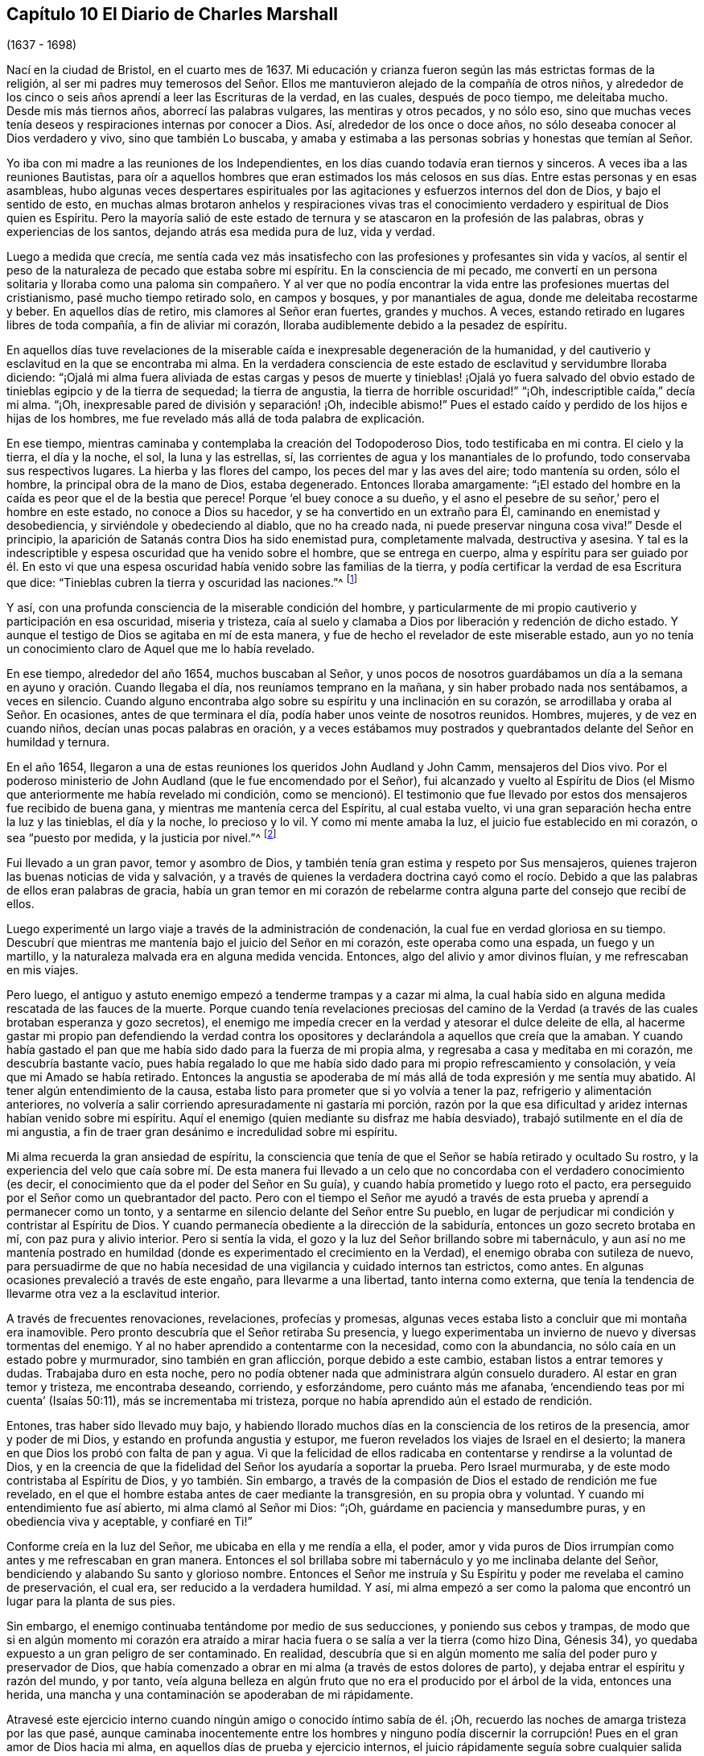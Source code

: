 == Capítulo 10 El Diario de Charles Marshall

[.chapter-subtitle--blurb]
(1637 - 1698)

Nací en la ciudad de Bristol, en el cuarto mes de 1637.
Mi educación y crianza fueron según las más estrictas formas de la religión,
al ser mi padres muy temerosos del Señor. Ellos me
mantuvieron alejado de la compañía de otros niños,
y alrededor de los cinco o seis años aprendí a leer las Escrituras de la verdad,
en las cuales, después de poco tiempo, me deleitaba mucho.
Desde mis más tiernos años, aborrecí las palabras vulgares, las mentiras y otros pecados,
y no sólo eso,
sino que muchas veces tenía deseos y respiraciones internas por conocer a Dios.
Así, alrededor de los once o doce años, no sólo deseaba conocer al Dios verdadero y vivo,
sino que también Lo buscaba,
y amaba y estimaba a las personas sobrias y honestas que temían al Señor.

Yo iba con mi madre a las reuniones de los Independientes,
en los días cuando todavía eran tiernos y sinceros.
A veces iba a las reuniones Bautistas,
para oír a aquellos hombres que eran estimados los más celosos
en sus días. Entre estas personas y en esas asambleas,
hubo algunas veces despertares espirituales por las
agitaciones y esfuerzos internos del don de Dios,
y bajo el sentido de esto,
en muchas almas brotaron anhelos y respiraciones vivas tras el
conocimiento verdadero y espiritual de Dios quien es Espíritu.
Pero la mayoría salió de este estado de ternura y
se atascaron en la profesión de las palabras,
obras y experiencias de los santos, dejando atrás esa medida pura de luz, vida y verdad.

Luego a medida que crecía,
me sentía cada vez más insatisfecho con las profesiones y profesantes sin vida y vacíos,
al sentir el peso de la naturaleza de pecado que estaba sobre mi espíritu.
En la consciencia de mi pecado,
me convertí en un persona solitaria y lloraba como una paloma sin compañero.
Y al ver que no podía encontrar la vida entre las profesiones muertas del cristianismo,
pasé mucho tiempo retirado solo, en campos y bosques, y por manantiales de agua,
donde me deleitaba recostarme y beber.
En aquellos días de retiro, mis clamores al Señor eran fuertes, grandes y muchos.
A veces, estando retirado en lugares libres de toda compañía,
a fin de aliviar mi corazón, lloraba audiblemente debido a la pesadez de espíritu.

En aquellos días tuve revelaciones de la miserable
caída e inexpresable degeneración de la humanidad,
y del cautiverio y esclavitud en la que se encontraba mi alma.
En la verdadera consciencia de este estado de esclavitud y servidumbre lloraba diciendo:
"`¡Ojalá mi alma fuera aliviada de estas cargas y pesos de muerte y tinieblas! ¡Ojalá
yo fuera salvado del obvio estado de tinieblas egipcio y de la tierra de sequedad;
la tierra de angustia, la tierra de horrible oscuridad!`" "`¡Oh,
indescriptible caída,`" decía mi alma.
"`¡Oh, inexpresable pared de división y separación! ¡Oh, indecible abismo!`"
Pues el estado caído y perdido de los hijos e hijas de los hombres,
me fue revelado más allá de toda palabra de explicación.

En ese tiempo, mientras caminaba y contemplaba la creación del Todopoderoso Dios,
todo testificaba en mi contra.
El cielo y la tierra, el día y la noche, el sol, la luna y las estrellas, sí,
las corrientes de agua y los manantiales de lo profundo,
todo conservaba sus respectivos lugares.
La hierba y las flores del campo, los peces del mar y las aves del aire;
todo mantenía su orden, sólo el hombre, la principal obra de la mano de Dios,
estaba degenerado.
Entonces lloraba amargamente:
"`¡El estado del hombre en la caída es peor que el de la bestia que perece!
Porque '`el buey conoce a su dueño,
y el asno el pesebre de su señor,`' pero el hombre en este estado,
no conoce a Dios su hacedor, y se ha convertido en un extraño para Él,
caminando en enemistad y desobediencia, y sirviéndole y obedeciendo al diablo,
que no ha creado nada, ni puede preservar ninguna cosa viva!`"
Desde el principio, la aparición de Satanás contra Dios ha sido enemistad pura,
completamente malvada, destructiva y asesina.
Y tal es la indescriptible y espesa oscuridad que ha venido sobre el hombre,
que se entrega en cuerpo,
alma y espíritu para ser guiado por él. En esto vi que una
espesa oscuridad había venido sobre las familias de la tierra,
y podía certificar la verdad de esa Escritura que dice:
"`Tinieblas cubren la tierra y oscuridad las naciones.`"^
footnote:[Isaías 60:2]

Y así, con una profunda consciencia de la miserable condición del hombre,
y particularmente de mi propio cautiverio y participación en esa oscuridad,
miseria y tristeza,
caía al suelo y clamaba a Dios por liberación y redención de dicho estado.
Y aunque el testigo de Dios se agitaba en mí de esta manera,
y fue de hecho el revelador de este miserable estado,
aun yo no tenía un conocimiento claro de Aquel que me lo había revelado.

En ese tiempo, alrededor del año 1654, muchos buscaban al Señor,
y unos pocos de nosotros guardábamos un día a la
semana en ayuno y oración. Cuando llegaba el día,
nos reuníamos temprano en la mañana, y sin haber probado nada nos sentábamos,
a veces en silencio.
Cuando alguno encontraba algo sobre su espíritu y una inclinación en su corazón,
se arrodillaba y oraba al Señor. En ocasiones, antes de que terminara el día,
podía haber unos veinte de nosotros reunidos.
Hombres, mujeres, y de vez en cuando niños, decían unas pocas palabras en oración,
y a veces estábamos muy postrados y quebrantados delante del Señor en humildad y ternura.

En el año 1654, llegaron a una de estas reuniones los queridos John Audland y John Camm,
mensajeros del Dios vivo.
Por el poderoso ministerio de John Audland (que le fue encomendado por el Señor),
fui alcanzado y vuelto al Espíritu de Dios (el Mismo
que anteriormente me había revelado mi condición,
como se mencionó). El testimonio que fue llevado
por estos dos mensajeros fue recibido de buena gana,
y mientras me mantenía cerca del Espíritu, al cual estaba vuelto,
vi una gran separación hecha entre la luz y las tinieblas, el día y la noche,
lo precioso y lo vil.
Y como mi mente amaba la luz, el juicio fue establecido en mi corazón,
o sea "`puesto por medida, y la justicia por nivel.`"^
footnote:[Isaías 28:17 LBLA]

Fui llevado a un gran pavor, temor y asombro de Dios,
y también tenía gran estima y respeto por Sus mensajeros,
quienes trajeron las buenas noticias de vida y salvación,
y a través de quienes la verdadera doctrina cayó como el rocío.
Debido a que las palabras de ellos eran palabras de gracia,
había un gran temor en mi corazón de rebelarme contra
alguna parte del consejo que recibí de ellos.

Luego experimenté un largo viaje a través de la administración de condenación,
la cual fue en verdad gloriosa en su tiempo.
Descubrí que mientras me mantenía bajo el juicio del Señor en mi corazón,
este operaba como una espada, un fuego y un martillo,
y la naturaleza malvada era en alguna medida vencida.
Entonces, algo del alivio y amor divinos fluían, y me refrescaban en mis viajes.

Pero luego, el antiguo y astuto enemigo empezó a tenderme trampas y a cazar mi alma,
la cual había sido en alguna medida rescatada de las fauces de la muerte.
Porque cuando tenía revelaciones preciosas del camino de la Verdad
(a través de las cuales brotaban esperanza y gozo secretos),
el enemigo me impedía crecer en la verdad y atesorar el dulce deleite de ella,
al hacerme gastar mi propio pan defendiendo la verdad contra los
opositores y declarándola a aquellos que creía que la amaban.
Y cuando había gastado el pan que me había sido dado para la fuerza de mi propia alma,
y regresaba a casa y meditaba en mi corazón, me descubría bastante vacío,
pues había regalado lo que me había sido dado para mi propio refrescamiento y consolación,
y veía que mi Amado se había retirado.
Entonces la angustia se apoderaba de mí más allá de toda expresión y me sentía muy abatido.
Al tener algún entendimiento de la causa,
estaba listo para prometer que si yo volvía a tener la paz,
refrigerio y alimentación anteriores,
no volvería a salir corriendo apresuradamente ni gastaría mi porción,
razón por la que esa dificultad y aridez internas habían venido sobre mi espíritu.
Aquí el enemigo (quien mediante su disfraz me había desviado),
trabajó sutilmente en el día de mi angustia,
a fin de traer gran desánimo e incredulidad sobre mi espíritu.

Mi alma recuerda la gran ansiedad de espíritu,
la consciencia que tenía de que el Señor se había retirado y ocultado Su rostro,
y la experiencia del velo que caía sobre mí. De esta manera fui llevado
a un celo que no concordaba con el verdadero conocimiento (es decir,
el conocimiento que da el poder del Señor en Su guía),
y cuando había prometido y luego roto el pacto,
era perseguido por el Señor como un quebrantador del pacto.
Pero con el tiempo el Señor me ayudó a través de
esta prueba y aprendí a permanecer como un tonto,
y a sentarme en silencio delante del Señor entre Su pueblo,
en lugar de perjudicar mi condición y contristar al Espíritu de Dios.
Y cuando permanecía obediente a la dirección de la sabiduría,
entonces un gozo secreto brotaba en mí, con paz pura y alivio interior.
Pero si sentía la vida, el gozo y la luz del Señor brillando sobre mi tabernáculo,
y aun así no me mantenía postrado en humildad (donde
es experimentado el crecimiento en la Verdad),
el enemigo obraba con sutileza de nuevo,
para persuadirme de que no había necesidad de una
vigilancia y cuidado internos tan estrictos,
como antes.
En algunas ocasiones prevaleció a través de este engaño, para llevarme a una libertad,
tanto interna como externa,
que tenía la tendencia de llevarme otra vez a la esclavitud interior.

A través de frecuentes renovaciones, revelaciones, profecías y promesas,
algunas veces estaba listo a concluir que mi montaña era inamovible.
Pero pronto descubría que el Señor retiraba Su presencia,
y luego experimentaba un invierno de nuevo y diversas tormentas del enemigo.
Y al no haber aprendido a contentarme con la necesidad, como con la abundancia,
no sólo caía en un estado pobre y murmurador, sino también en gran aflicción,
porque debido a este cambio, estaban listos a entrar temores y dudas.
Trabajaba duro en esta noche,
pero no podía obtener nada que administrara algún consuelo duradero.
Al estar en gran temor y tristeza, me encontraba deseando, corriendo, y esforzándome,
pero cuánto más me afanaba, '`encendiendo teas por mi cuenta`' (Isaías 50:11),
más se incrementaba mi tristeza, porque no había aprendido aún el estado de rendición.

Entones, tras haber sido llevado muy bajo,
y habiendo llorado muchos días en la consciencia de los retiros de la presencia,
amor y poder de mi Dios, y estando en profunda angustia y estupor,
me fueron revelados los viajes de Israel en el desierto;
la manera en que Dios los probó con falta de pan y agua.
Vi que la felicidad de ellos radicaba en contentarse y rendirse a la voluntad de Dios,
y en la creencia de que la fidelidad del Señor los ayudaría a soportar la prueba.
Pero Israel murmuraba, y de este modo contristaba al Espíritu de Dios,
y yo también. Sin embargo,
a través de la compasión de Dios el estado de rendición me fue revelado,
en el que el hombre estaba antes de caer mediante la transgresión,
en su propia obra y voluntad.
Y cuando mi entendimiento fue así abierto, mi alma clamó al Señor mi Dios: "`¡Oh,
guárdame en paciencia y mansedumbre puras, y en obediencia viva y aceptable,
y confiaré en Ti!`"

Conforme creía en la luz del Señor, me ubicaba en ella y me rendía a ella, el poder,
amor y vida puros de Dios irrumpían como antes y me refrescaban en gran manera.
Entonces el sol brillaba sobre mi tabernáculo y yo me inclinaba delante del Señor,
bendiciendo y alabando Su santo y glorioso nombre.
Entonces el Señor me instruía y Su Espíritu y poder me revelaba el camino de preservación,
el cual era, ser reducido a la verdadera humildad.
Y así,
mi alma empezó a ser como la paloma que encontró un lugar para la planta de sus pies.

Sin embargo, el enemigo continuaba tentándome por medio de sus seducciones,
y poniendo sus cebos y trampas,
de modo que si en algún momento mi corazón era atraído a mirar
hacia fuera o se salía a ver la tierra (como hizo Dina,
Génesis 34), yo quedaba expuesto a un gran peligro de ser contaminado.
En realidad,
descubría que si en algún momento me salía del poder puro y preservador de Dios,
que había comenzado a obrar en mi alma (a través de estos dolores de parto),
y dejaba entrar el espíritu y razón del mundo, y por tanto,
veía alguna belleza en algún fruto que no era el producido por el árbol de la vida,
entonces una herida, una mancha y una contaminación se apoderaban de mi rápidamente.

Atravesé este ejercicio interno cuando ningún amigo o conocido íntimo sabía de él. ¡Oh,
recuerdo las noches de amarga tristeza por las que pasé,
aunque caminaba inocentemente entre los hombres y ninguno podía discernir
la corrupción! Pues en el gran amor de Dios hacia mi alma,
en aquellos días de prueba y ejercicio internos,
el juicio rápidamente seguía sobre cualquier salida de mi mente.

Pero mientras me mantenía vuelto hacia el Señor y recto de corazón,
y no me unía a ninguna iniquidad,
encontraba al Señor a mano en muchas pruebas que
sucedían en nuestra ciudad y en otros lugares,
incluso durante la obra del poder de las tinieblas en James Nayler,
y la salida de John Perrot y otros.^
footnote:[James Nayler y John Perrot fueron prominentes
ministros entre los primeros cuáquero,
que se salieron al error e imaginación,
y trajeron sobre la joven Sociedad una medida de división y desgracia.
Nayler abiertamente confesó su error,
se arrepintió públicamente en multitud de ocasiones,
y fue restaurado a la Sociedad de Amigos antes de su muerte en 1660.
Al parecer, Perrot emigró a Barbados, donde él y sus opiniones terminaron en descrédito.]
Dios me dejó ver (siendo entonces un joven muchacho) a través
de todas esas obras y sutiles disfraces del enemigo,
y me preservó mediante una mano secreta.
No siento dejar mucho por escrito sobre esos tiempos difíciles.
Esas cosas son conocidas por el Señor, junto con las causas y los fines,
y Su permiso y libertad otorgada al enemigo.

Dios ha deseado mantener postrado a Su pueblo en cada generación,
y mediante Su poder ha golpeado secretamente todo
lo que tiene una tendencia a robarle Su honor.
Él se deleita en el humilde y mora con el quebrantado y contrito de espíritu.
En este estado de postración, se encuentra nuestra seguridad y preservación en esta edad,
y en todas las edades sucesivas.
A través de estos ejercicios (de los que he dado un indicio) he aprendido,
que desde el inicio mismo de la obra de restauración y redención en cada individuo,
la preservación de todos se encuentra en que nos retiremos internamente hacia Dios,
en que nos mantengamos muy humillados (en el puro temor, asombro y pavor del Señor),
y en que palpemos en pos de Su poder redentor y preservador
del alma que vivifica y aviva.
En la medida que habitemos aquí, eso nos mantiene vivos en su propia naturaleza pura,
sobre el mundo y sobre su espíritu y corrupción.

Estoy persuadido en mi espíritu, más allá de las palabras,
de las potentes obras del enemigo en las generaciones de la humanidad para lograr su fin,
a saber: Después de que el Señor Dios Todopoderoso ha aparecido en alguna época,
en el libre derramamiento de Su amor,
surgimiento de Su poder y extensión de Su brazo para restaurar al hombre en pacto con Él,
el enemigo ha aparecido luego, con todo su poder y sutileza,
para gradual y secretamente socavar y frustrar la obra de Dios.
Su gran propósito ha sido, por medio de diferentes trampas,
arrastrar a las personas visitadas a una disminución de su aprecio del poder,
aparición y manifestación de Dios en sus días,
y sacar sus mentes (mediante sus múltiples disfraces) hacia una estima,
ya sea de la manifestación que ha sucedido o de la que puede estar por venir.
Esto saca a la mente del debido respeto por la _presente_ manifestación,
la única que puede obrar el bienestar eterno de la criatura.
Este fue el caso de aquellos a quienes se les dijo: "`¡Oh, si también tú conocieses,
a lo menos en este tu día, lo que es para tu paz!`"
Esto lo he aprendido del Señor, y por tanto lo dejo,
tanto a los Amigos a quienes pueda llegar en esta época,
como al pueblo de Dios en las siguientes generaciones del mundo.

Después de casi dieciséis años de viaje en el espíritu, en el año 1670,
a mis treinta y tres años,
el Dios Todopoderoso me levantó por medio de Su poder que
había estado obrando en mi corazón por muchos años,
a predicar el evangelio eterno de vida y salvación. Entonces empezó un nuevo ejercicio,
ya que el enemigo me tentó a resistir al Señor,
a mirar mi propia debilidad de cuerpo y espíritu,
y mi insuficiencia para una obra tan grande.
Tal era la fuerza del enemigo en mi alma,
que si el Señor Dios (en Su indescriptible amor) no hubiera estado conmigo,
no me hubiera sostenido, ni me hubiera ayudado,
habría perecido después de todo por la desobediencia.
Porque cuando el poder de Dios cayó sobre mí,
y me fue requerido que dijera unas pocas palabras
en las asambleas del pueblo del Señor en Bristol,
me asaltaron muchos razonamientos, a saber:
Que estas eran personas sabias y que no podía agregarles nada a ellas;
que yo podría dañar mi propia condición;
que las imaginaciones podrían ser la base real de tales demandas;
que muchos hombres sabios me verían como un muchacho presuntuoso y me juzgarían; etc.
Así razoné muchas veces durante las reuniones, hasta que me sentía muy angustiado,
y cuando las reuniones terminaban (en las que había sido desobediente),
mi carga era insoportable.
¡Oh, entonces estaba listo a pactar con el Señor,
que si yo sentía las demandas de Su poder de nuevo,
fielmente me rendiría en obediencia a Él! Pero cuando era probado otra vez,
la misma mente rebelde era movida por el poder del enemigo.

Entonces el Señor retiró el movimiento y sentido de Su poder,
y todo refrescamiento con él, y escondió Su rostro de mí. Fui dejado en gran pena,
sintiendo que otros se alimentaban del pan de vida
en nuestras reuniones y sacaban el agua de vida,
pero mi alma salía vacía, con grandes barrotes sobre ella,
encerrándola (por decirlo así) bajo tinieblas.
Yo experimentaba el disgusto del Señor y estaba doblegado en gran angustia.
Y mi alma clamaba al Señor que me probara otra vez e irrumpiera con Su poder,
y que me diera un claro conocimiento de Sus demandas,
y yo lo obedecería. Entonces el Señor Dios de vida oyó mi
clamor de nuevo y abrió mi corazón que se encontraba cerrado.
Y cuando comencé a sentir el poder de Dios moverse en mi hombre interior,
por un lado me alegré, pero por otro me entristecí,
al temer que yo fuera rebelde otra vez.

En efecto, fue tan difícil para mí abrir mi boca en aquellas reuniones de Bristol,
que si el Señor no hubiera manifestado Su poder en mi corazón
como vino nuevo en una vasija que necesitaba respiradero,
y no hubiera abierto paso con Su poder en muchas ocasiones, yo habría perecido.
Pero el Señor tenía en cuenta mi estado y conocía también el estado
de las personas entre las que yo me reunía. Y cuando,
por el gran amor y poder de mi Dios, yo finalmente superé la prueba,
entonces las trampas del enemigo quedaron expuestas,
por lo que mi alma alabó al Señor Dios de mi vida.
En verdad he sido, y sigo siendo,
quebrantado a menudo en la consciencia de Su bondad
hacia mí cuando no era más que un niño,
no, cuando no era más que un gusano.
¡En este tiempo, en el verdadero sentido y fresco recuerdo de Tu amor, bendigo,
magnifico y exalto Tu nombre, oh, Señor. En verdad, Tú eres Dios y haces bien,
y eres digno de todo temor, obediencia, reverencia y honor por los siglos de los siglos!

Después de que (a través de la bondad,
amor y poder de Dios) obtuve alguna medida de dominio sobre lo que me estorbaba,
fielmente le rendí a mi Dios mi libertad, posesiones, relaciones y todo,
y fui llevado a las asambleas del pueblo del Señor
en la ciudad de Bristol y lugares adyacentes.
Conforme me rendía en obediencia, encontraba que mi camino había sido hecho más fácil,
y veía al enemigo (que se esforzaba por estorbarme) más y más conquistado.
En el año 1670, recibí la siguiente comisión de Dios:
"`Recorre la nación y visita Mi semilla sedienta y herida,
la que engendré entre Mi pueblo el día de su primera tierna visitación. Proclama Mi
año aceptable y el día de la perfecta liberación de Mi semilla sedienta y herida,
y también, el día de venganza que viene sobre todos los que la han herido,
ya sea entre Mi pueblo o en el mundo.`"
Entones clamé al Señor diciendo: "`¿Cómo visitaré a Tu pueblo en estos tiempos,
cuando la vara de los malvados está sobre sus espaldas,
y cuando los hombres en casi todo lugar se esfuerzan por
medio de la violencia a dispersar las asambleas de Tu pueblo?
¿Cómo me reuniré con ellos?`"
Y el Señor dijo: "`Ve, Yo prosperaré tu camino,
y la prueba presente sobre Mi pueblo será como una nube matutina,
y seré para ellos como tierno rocío a lo largo de la tierra.`"
Entonces, me incliné delante del Señor y viajé en obediencia a Su mandamiento,
y desde el final del mes décimo de 1670, hasta el 20 del décimo segundo mes de 1672,
estuve en unas cuatrocientas reuniones.^
footnote:[Durante este largo viaje al servicio del evangelio,
Charles Marshall visitó la mayor parte de Inglaterra y estuvo varias veces en Londres.
Una vez, durante una breve estadía en su casa,
se enfermó tanto que casi todos se desesperaron por su vida.
En otra ocasión, experimentó una aflicción muy dolorosa por la muerte de su hijo.]

Muchos fueron convencidos en mis viajes, las bocas de los opositores fueron detenidas,
y el Espíritu de Dios cayó sobre varios que ahora
tienen un testimonio que dar de Su nombre.
Varias veces estuve muy debilitado en mi cuerpo, incluso, al borde de la muerte.
Sin embargo, mi Dios Todopoderoso, en amorosa bondad,
me levantó de nuevo de manera maravillosa, particularmente en dos ocasiones.
Grandes fueron las pruebas, penas, dificultades y peligros por los que pasé,
tanto internos como externos, que sólo mi Dios Todopoderoso conoce,
y grandes fueron Sus liberaciones de muchas maneras.
En una ocasión, cuando estaba en Lancashire, cerca de la casa de Margarita Fox,
fui maravillosamente preservado junto con otras cuatro personas.
Nosotros habíamos bajado a la orilla del mar para cruzar las arenas,
y dos personas que vivían al otro lado nos informaron que podíamos ir seguros;
nada parecía contradecir lo dicho.
Pero cuando yo intenté ir, fui detenido en mi mente,
y después de esperar en el Señor un momento, me fue claramente prohibido hacerlo.
Me fue mostrado que si alguno intentaba continuar en ese momento,
ciertamente perecería. Esto me hizo obstaculizar la salida de los pasajeros,
y aproximadamente una hora después el mar se desbordó,
así que si nosotros hubiéramos ido, con toda probabilidad habríamos muerto.
Cuando algunos que estaban ahí vieron esto,
fueron grandemente enternecidos y magnificaron el nombre del Señor.

[.offset]
En la visita a la ciudad de Londres dejé un pequeño documento,
una copia del cual escribo a continuación:

[.embedded-content-document.address]
--

Una advertencia a todas las personas que han inclinado
su oído a la declaración de la Verdad,
pero no la han recibido en el amor de ella.
Una advertencia a los que están convencidos de la Verdad,
pero no se han sujetado a ella en obediencia pura y viva.
Una advertencia a todos los que han comenzado en
el Espíritu y dirigido sus rostros a Sión,
para que no regresen a Egipto (espiritualmente así llamado),
ni se sienten a lo largo del camino.

El terrible Día de venganza de Dios es proclamado,
en el que todos los profesantes del cristianismo y sus profesiones serán probados.
La era será completamente limpiada, el trigo aventado, el oro probado,
y el Día de Dios vendrá sobre todas las imágenes y semejanzas.
En realidad, se hollará todo lo que se haya levantado sin el poder antiguo y eterno.
Habrá un día de calamidad, miseria,
asombro y angustia sobre los habitantes de la ciudad de Londres,
y de dolor sobre la nación de Inglaterra; y después de este, a lo largo de las naciones,
un día de reunión de los esparcidos de Israel y de los dispersos de Jacob.

--

En el nombre y autoridad del Dios Todopoderoso,
también descargué mi consciencia en la ciudad de Bristol,
y no retuve nada del consejo del Señor para ellos.
Sino que en el poder y demostración de Su Espíritu, y con toda claridad,
prediqué la Verdad como está en Jesús,
manifestando las muchas trampas del enemigo que acompañan a los Amigos de esa ciudad.
Estoy limpio de la sangre de los habitantes de esa
ciudad y de todos los que profesan la Verdad en ella;
y estoy seguro de que un día de profunda prueba vendrá sobre muchos de sus habitantes.
Así como fue mi testimonio en la ciudad de Londres, fue en la ciudad de Bristol.

En mis viajes por la tierra, se hicieron muchos intentos de encarcelarme,
pero el Señor estaba conmigo y Su palabra era como un fuego en mis huesos,
"`recorre la tierra.`"
En verdad,
el Señor me ayudó en la batalla espiritual contra el enemigo de las almas de los hombres.
En ese tiempo, se promulgaron leyes contra todo disidente,^
footnote:[Eran disidentes los que no se conformaban a las doctrinas,
creencias o prácticas de la iglesia de Inglaterra.]
y se les dio autoridad a los magistrados de multar con veinte libras
al propietario de cualquier casa donde se realizara una reunión,
junto con veinte libras por el predicador y cinco chelines por cada oyente.
Y el que informaba al magisterio de alguna de estas reuniones,
recibía una tercera parte de la multa.
Sin embargo, aunque este fue un tiempo de dolorosa persecución a lo largo de la nación,
en mi paso a través de las ciudades, pueblos y todos los condados de Inglaterra,
no se le permitió a ningún hombre que pusiera sus manos sobre mí, ni detuviera mi camino;
ningún hombre, que yo sepa,
perdió cinco libras por mi causa en toda la nación. Dejo esto a la posteridad,
no para gloria del yo, sino para magnificar y exaltar el santo poder del Señor,
y para que muchos viajeros que todavía están por levantarse,
sean refrescados y confíen en el Señor Jehová, en quien está la fuerza eterna.
Aunque Él nos llama a cosas difíciles, no es un Maestro duro,
porque Él da poder a todo el que cree y confía en Él,
cuyo brazo derecho de salvación ha hecho cosas gloriosas
en nuestro día. ¡A Él sean dadas eternas alabanzas,
honor, santa acción de gracias y reconocimiento por los siglos de los siglos!

Después de esto no viajé tan continuamente,
ni guardé un registro de muchas cosas y liberaciones
notables que me encontré en mis viajes.
Pero esto lo puedo decir con toda certeza y en la presencia de mi Dios,
que Él abrió la puerta de los corazones de las personas tan eficazmente,
que creo que miles recibieron la Palabra de vida y muchos
fueron añadidos a la iglesia en diversos lugares.
Se establecieron algunas reuniones donde nunca había habido un Amigo antes.
En un lugar, toda una reunión fue convencida a la vez,
y nunca oí que alguno de ellos se volviera,
sino que todos permanecieron fieles al Señor. La ternura
que he visto en muchos lugares a lo largo de la tierra,
y las lluvias de vida que han descendido sobre la plantación del Señor,
están más allá de toda expresión. Muchos que habían apostatado y se habían desviado,
fueron eficazmente alcanzados y nuevamente traídos de vuelta.
Por tanto, puedo verdaderamente decir que el Señor estaba conmigo y que me abrió camino,
según Su palabra para mí antes de que yo saliera.

Yo continué obrando hasta que John Story y John Wilkinson, junto con sus seguidores,
se opusieron al orden y disciplina que fueron establecidos
entonces en las iglesias de Cristo.
Esta oposición se llevó a cabo bajo el engañoso pretexto
de defender la libertad de consciencia,
pero su verdadero origen estaba en un indebido deseo de libertad en la carne,
y en un espíritu miedoso y perezoso que se volvió del poder del Señor,
y de la dependencia diaria en su fresco surgimiento y vivificación. Estos hombres buscaron
retener el ministerio de la parte doctrinal de la Verdad en un espíritu seco y muerto,
mientras se esforzaban por destruir nuestras reuniones mensuales, trimestrales y anuales,
y las reuniones de mujeres, llamándolas "`formas`" e "`ídolos,`" cuando en realidad,
era el mismo poder y sabiduría divinos los que nos reunían para ser un pueblo,
y causaron la creación y establecimiento de un buen orden y disciplina entre nosotros.

Grande fue el viaje y obra de nuestro anciano y honorable Amigo, George Fox,
en este importante asunto, en la primera aparición de la Verdad en esta era.
Varios otros hermanos también fueron profundamente
inspirados a establecer reuniones en dicho buen orden,
y hallamos que el Señor estaba con nosotros en nuestra obra y servicio.
El poder del Señor había obrado poderosamente para establecernos en un buen orden,
a fin de que apareciéramos al mundo guiados por Su sabiduría,
al ser hallados en una forma de piedad que surgía de Su poder interno en el alma.

Pero el enemigo, que deseaba que fuéramos un pueblo en confusión,
y Babel en lugar de Sión,
obró en la sabiduría terrenal y sensual de algunos hombres de espíritu descuidado,
que habían perdido su sentido de las guías del Todopoderoso.
Estos fueron conducidos a la falsa imaginación,
de que nosotros íbamos a desviarnos de la guía interna del Espíritu de Dios,
al establecimiento de formas externas como otros grupos religiosos,
dejando así la luz de Jesucristo,
la cual debía ser la guía de cada hombre en la fe y en la práctica.
En seguida ellos se esforzaron, con todas sus fuerzas,
por derribar y arruinar las reuniones antes mencionadas,
alegando que "`una imposición en la consciencia`" era la causa de su separación,
cuando en realidad su oposición había surgido del
poder de las tinieblas que obraba en ellos,
por lo que perdieron su luz y llevaron a muchos a su errores.

Este espíritu llevó gran aflicción y dolor sobre algunos,
al comienzo de sus obras en Westmoreland, Bristol, Wiltshire,
Gloucestershire y muchos otros lugares.
Grandes fueron los desórdenes que causó en Bristol y Wiltshire, debido a lo cual,
el Señor me movió (junto con otros fieles hermanos) a hacer
guerra contra ese espíritu en Su nombre y poder.
Así, con gran esfuerzo, lágrimas y angustia de espíritu, por varios años seguidos,
corrimos entre los vivos y los muertos en esos condados.
Puedo decir en la verdad,
que el Señor Dios me guió a viajar en Su nombre y terror por toda la tierra,
y estuvo conmigo en aquel día de profunda prueba.
De hecho,
tengo razones (con gran inclinación de espíritu) para magnificar Su glorioso nombre,
que me preservó fiel sobre todo desánimo.
Él fortaleció mi arco y llenó diariamente mi aljaba con flechas,
y trabajé como el que come el pan de adversidad y bebe agua de aflicción,
no ahorrando fuerza ni sustancia.

Recuerdo muy bien el día que recibí instrucción del Señor en una visión,
con respecto a ese pueblo, en la que me fue mostrada la obra, fin y caída de ellos.
Por tanto,
llegó a ser la gran preocupación de mi alma invitar a Amigos fieles de Wiltshire,
para tener una reunión con el propósito de esperar en el Señor,
en un profundo ejercicio del alma,
y clamar a Él que apareciera por el bien de Su nombre y Su pueblo.
Los Amigos respondieron de buena gana a mi deseo y acordamos
dicha reunión. Cuando estábamos esperando en el Señor,
este era el clamor de mi alma entre Amigos y hermanos: "`¡Oh, Señor,
¿qué harás por Tu gran nombre que es deshonrado?
¿Qué harás por Tu herencia?
Porque el enemigo y destructor desea esparcir y devorar Tus corderos,
y pisotear Tu viña!`" Así clamábamos delante del Señor con corazones postrados,
y Él oyó desde el cielo, Su santa morada, y Su poder irrumpió en una maravillosa forma,
ablandando a Su pueblo delante de Él. De hecho,
Su presencia y sabiduría celestial consoló y confirmó a Sus siervos,
y abrió los corazones de los Amigos para hablar bien del
nombre del Señor y de la grandeza de Su poder y aparición.

Posteriormente se concluyó que esta reunión debía continuar,
lo cual fue por muchos años el caso,
y en ella prevaleció nuestra lucha con el Señor. En verdad
Él nos acompañó con Su poder y presencia celestiales,
y desde ese momento en adelante,
vimos una demolición de ese espíritu divisor en todos sus emprendimientos,
y una poderosa confirmación de la herencia y pueblo del Señor.

El mismo poder de Dios derramó al Espíritu de oración sobre la ciudad de Bristol,
donde el Señor apareció muchas veces y frustró la intención de los predicadores
de la separación. La honda y piedra de David hirieron a su Goliat,
que se levantó contra los escuadrones de Israel,
y la gloria del Señor brilló sobre todos.
No puedo olvidar los muchos días,
noches y años de dolor por los que pasé en esa ciudad y condados aledaños,
donde trabajé en el poder del Altísimo para establecer
las iglesias de Cristo en paz y buen orden.

Después de este tiempo el enemigo llenó el corazón
del sacerdote de la parroquia donde yo vivía,
y él trabajó muchos meses para llevarme a prisión y quitarme mis bienes.^
footnote:[Por el bien de la consciencia,
los primeros cuáqueros no pagaron a la iglesia de Inglaterra los diezmos obligatorios,
y a menudo sufrieron largos encarcelamientos y la pérdida de propiedades como resultado.]
Él no escatimó esfuerzos hasta que me metió en la Prisión de la Flota en Londres,
donde me separaron de mi querida esposa y niños. Ahí estuve
confinado antes y durante el tiempo de la Gran Helada,^
footnote:[La Gran Helada de 1648-84 es uno de los cuatro o cinco
inviernos más fríos registrados en las Islas Británicas.
El río Támesis en Londres se congeló por completo por cerca de dos meses,
y se reportó que el hielo tenía unas 11 pulgadas de espesor.
La tierra estaba congelada hasta una profundidad de 27 pulgadas en Londres,
y más de 4 pies de Somersert.]
y después de aproximadamente un año, mi familia también se movió a Londres.
En este encarcelamiento sufrí mucho en cuerpo, espíritu y sustancia,
todo lo cual es conocido por el Señor que estaba conmigo.

Después de unos dos años, el sacerdote llegó a la prisión,
hizo que abrieran las puertas y me sacó; en algún momento después murió. Luego,
me establecí con mi familia cerca de Londres,
y por muchos años trabajé en el evangelio en esa ciudad.
Tenía una carga sobre mi corazón por los enfermos,
y por varios otros servicios para la iglesia y el pueblo de Dios,
y frecuentemente me reunía con algunos en el gobierno,
a favor del pueblo sufriente del Señor y del bien de mi país natal.

Los últimos tres años he visitado varias veces la ciudad de Bristol y condados aledaños,
y el Dios Todopoderoso ha forjado en mí dolores de parto para Su iglesia en esas visitas,
y me ha concedido fuerzas para realizar Su obra.
En efecto, Su gloria brilló sobre todos, Su río corrió, Su lluvia tardía descendió,
los manantiales de los profundidades se abrieron,
y los misterios del reino y viajes del Israel espiritual fueron abundantemente revelados.
Y ahora, el clamor de mi alma al Dios de mi vida es, que todos seamos un pueblo digno,
para alabanza y reconocimiento del nombre del Señor!

[.asterism]
'''

__Charles Marshall fue doctor en medicina por profesión,
pero la mayor parte de su vida adulta la dedicó al cuidado y aliento del rebaño de Cristo.
Tanto en la predicación como en la escritura,
siempre tuvo cuidado de mantenerse detrás de la guía y movimientos del Espíritu,
convencido de que la sabiduría y recursos naturales del
hombre no contribuyen en nada a la causa de Cristo,
o al incremento de Su reino.
Hablando de su ministerio,
William Penn (fundador de Pensilvania) en una ocasión escribió:
"`Él no era de palabras rebuscadas ni de elegante discurso,
ni se apoyaba en la memoria o en revelaciones anteriores,
sino alguien que esperaba sentir el poder vivo y celestial de Dios
para ser llevado adelante en sus ejercicios ministeriales,
por lo cual, como ministro del evangelio correcto,
a menudo refrescaba a la familia y herencia de Dios.`"__

__Aunque sufrió mucho por los perseguidores envidiosos de su época,
se decía que "`no se dejó mover por los abusos o heridas,
atribuyendo tales cosas a la naturaleza caída o a la ignorancia.`"
Continuó fiel hasta el final a través de muchas pruebas y encarcelamientos,
volviendo a muchos "`de las tinieblas a la luz,
y del poder de Satanás al poder de Dios.`"
En un corto testimonio de su vida, su esposa Hannah escribió:
"`A medida que se acercaban sus últimos momentos, cerró sus ojos con su propia mano,
y con alegría y compostura,
como alguien a quien se le había quitado el aguijón de la muerte,
encomendó su alma a Dios, el 15 del noveno mes de 1698, a los 62 años.`"__

